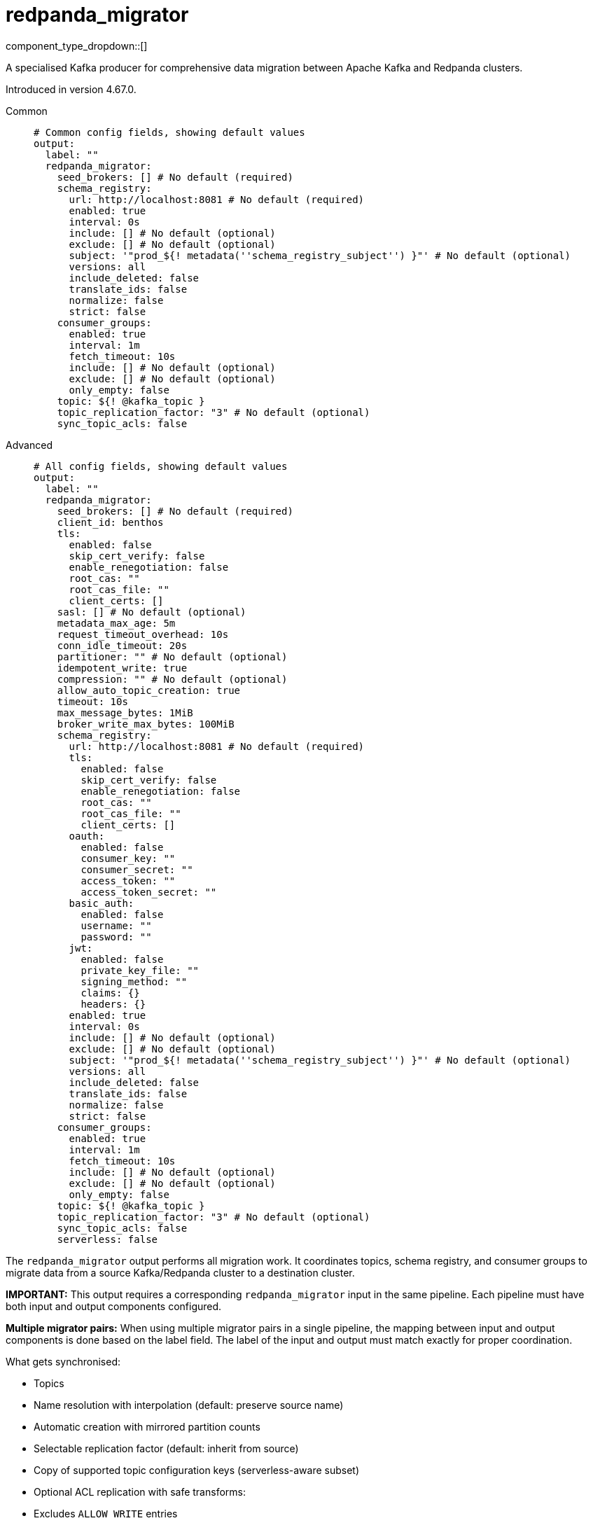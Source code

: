 = redpanda_migrator
:type: output
:status: experimental
:categories: ["Services"]



////
     THIS FILE IS AUTOGENERATED!

     To make changes, edit the corresponding source file under:

     https://github.com/redpanda-data/connect/tree/main/internal/impl/<provider>.

     And:

     https://github.com/redpanda-data/connect/tree/main/cmd/tools/docs_gen/templates/plugin.adoc.tmpl
////

// © 2024 Redpanda Data Inc.


component_type_dropdown::[]


A specialised Kafka producer for comprehensive data migration between Apache Kafka and Redpanda clusters.

Introduced in version 4.67.0.


[tabs]
======
Common::
+
--

```yml
# Common config fields, showing default values
output:
  label: ""
  redpanda_migrator:
    seed_brokers: [] # No default (required)
    schema_registry:
      url: http://localhost:8081 # No default (required)
      enabled: true
      interval: 0s
      include: [] # No default (optional)
      exclude: [] # No default (optional)
      subject: '"prod_${! metadata(''schema_registry_subject'') }"' # No default (optional)
      versions: all
      include_deleted: false
      translate_ids: false
      normalize: false
      strict: false
    consumer_groups:
      enabled: true
      interval: 1m
      fetch_timeout: 10s
      include: [] # No default (optional)
      exclude: [] # No default (optional)
      only_empty: false
    topic: ${! @kafka_topic }
    topic_replication_factor: "3" # No default (optional)
    sync_topic_acls: false
```

--
Advanced::
+
--

```yml
# All config fields, showing default values
output:
  label: ""
  redpanda_migrator:
    seed_brokers: [] # No default (required)
    client_id: benthos
    tls:
      enabled: false
      skip_cert_verify: false
      enable_renegotiation: false
      root_cas: ""
      root_cas_file: ""
      client_certs: []
    sasl: [] # No default (optional)
    metadata_max_age: 5m
    request_timeout_overhead: 10s
    conn_idle_timeout: 20s
    partitioner: "" # No default (optional)
    idempotent_write: true
    compression: "" # No default (optional)
    allow_auto_topic_creation: true
    timeout: 10s
    max_message_bytes: 1MiB
    broker_write_max_bytes: 100MiB
    schema_registry:
      url: http://localhost:8081 # No default (required)
      tls:
        enabled: false
        skip_cert_verify: false
        enable_renegotiation: false
        root_cas: ""
        root_cas_file: ""
        client_certs: []
      oauth:
        enabled: false
        consumer_key: ""
        consumer_secret: ""
        access_token: ""
        access_token_secret: ""
      basic_auth:
        enabled: false
        username: ""
        password: ""
      jwt:
        enabled: false
        private_key_file: ""
        signing_method: ""
        claims: {}
        headers: {}
      enabled: true
      interval: 0s
      include: [] # No default (optional)
      exclude: [] # No default (optional)
      subject: '"prod_${! metadata(''schema_registry_subject'') }"' # No default (optional)
      versions: all
      include_deleted: false
      translate_ids: false
      normalize: false
      strict: false
    consumer_groups:
      enabled: true
      interval: 1m
      fetch_timeout: 10s
      include: [] # No default (optional)
      exclude: [] # No default (optional)
      only_empty: false
    topic: ${! @kafka_topic }
    topic_replication_factor: "3" # No default (optional)
    sync_topic_acls: false
    serverless: false
```

--
======

The `redpanda_migrator` output performs all migration work. 
It coordinates topics, schema registry, and consumer groups to migrate data from a source Kafka/Redpanda cluster to a destination cluster.

**IMPORTANT:** This output requires a corresponding `redpanda_migrator` input in the same pipeline. 
Each pipeline must have both input and output components configured.

**Multiple migrator pairs:** When using multiple migrator pairs in a single pipeline, 
the mapping between input and output components is done based on the label field. 
The label of the input and output must match exactly for proper coordination.

What gets synchronised:

- Topics
  - Name resolution with interpolation (default: preserve source name)
  - Automatic creation with mirrored partition counts
  - Selectable replication factor (default: inherit from source)
  - Copy of supported topic configuration keys (serverless-aware subset)
  - Optional ACL replication with safe transforms:
    - Excludes `ALLOW WRITE` entries
    - Downgrades `ALLOW ALL` to `READ`
    - Preserves resource pattern type and host filters

- Schema Registry
  - One-shot or periodic syncing
  - Subject selection via include/exclude regex
  - Subject renaming with interpolation
  - Versions: `latest` or `all` (default: `all`)
  - Optional include of soft-deleted subjects
  - ID handling: translate IDs (create-or-reuse) or keep fixed IDs and versions
  - Optional schema normalisation on create
  - Optional per-subject compatibility propagation when explicitly set on source (global mode is not forced)
  - Serverless note: schema metadata and rule sets are not copied in serverless mode

- Consumer Groups
  - Periodic syncing
  - Group selection via include/exclude regex
  - Only groups in `Empty` state are migrated (active groups are skipped)
  - Timestamp-based offset translation (approximate) per partition using previous-record timestamp and `ListOffsetsAfterMilli`
  - No rewind guarantee: destination offsets are never moved backwards
  - Commit performed in parallel with per-group metrics
  - Requires matching partition counts between source and destination topics

How it runs:

- Topics: synced on demand. The first write triggers discovery and creation; subsequent writes create on first encounter per topic.
- Schema Registry: one sync at connect, then triggered when topic record has unknown schema; optional background loop controlled by `schema_registry.interval`.
- Consumer Groups: background loop controlled by `consumer_groups.interval` and filtered by the current topic mappings.

Guarantees:

- Topics are created with the intended partitioning and configured replication factor. Existing topics are respected; partition mismatches are logged and consumer group migration for mismatched topics is skipped.
- Consumer group offsets are never rewound. Only translated forward positions are committed.
- ACL replication excludes `ALLOW WRITE` operations and downgrades `ALLOW ALL` to `READ` to avoid unsafe grants.

Limitations and requirements:

- Destination Schema Registry must be in `READWRITE` or `IMPORT` mode.
- Offset translation is best-effort: if the previous-offset timestamp cannot be read, or no destination offset exists after the timestamp, that partition is skipped.
- Consumer group migration requires identical partition counts for source and destination topics.

Metrics:

The component exposes comprehensive metrics for monitoring migration operations:

Topic Migration Metrics:
- `redpanda_migrator_topics_created_total` (counter): Total number of topics successfully created on the destination cluster
- `redpanda_migrator_topic_create_errors_total` (counter): Total number of errors encountered when creating topics
- `redpanda_migrator_topic_create_latency_ns` (timer): Latency in nanoseconds for topic creation operations

Schema Registry Migration Metrics:
- `redpanda_migrator_sr_schemas_created_total` (counter): Total number of schemas successfully created in the destination schema registry
- `redpanda_migrator_sr_schema_create_errors_total` (counter): Total number of errors encountered when creating schemas
- `redpanda_migrator_sr_schema_create_latency_ns` (timer): Latency in nanoseconds for schema creation operations
- `redpanda_migrator_sr_compatibility_updates_total` (counter): Total number of compatibility level updates applied to subjects
- `redpanda_migrator_sr_compatibility_update_errors_total` (counter): Total number of errors encountered when updating compatibility levels
- `redpanda_migrator_sr_compatibility_update_latency_ns` (timer): Latency in nanoseconds for compatibility level update operations

Consumer Group Migration Metrics (with group label):
- `redpanda_migrator_cg_offsets_translated_total` (counter): Total number of offsets successfully translated per consumer group
- `redpanda_migrator_cg_offset_translation_errors_total` (counter): Total number of errors encountered when translating offsets per consumer group
- `redpanda_migrator_cg_offset_translation_latency_ns` (timer): Latency in nanoseconds for offset translation operations per consumer group
- `redpanda_migrator_cg_offsets_committed_total` (counter): Total number of offsets successfully committed per consumer group
- `redpanda_migrator_cg_offset_commit_errors_total` (counter): Total number of errors encountered when committing offsets per consumer group
- `redpanda_migrator_cg_offset_commit_latency_ns` (timer): Latency in nanoseconds for offset commit operations per consumer group

Consumer Lag Metrics (with topic and partition labels):
- `redpanda_lag` (gauge): Current consumer lag in messages for each topic partition being consumed by the migrator input. This metric shows the difference between the high water mark and the current consumer position, providing visibility into how far behind the consumer is on each partition. The metric includes labels for topic name and partition number to enable per-partition monitoring.

This component must be paired with the `redpanda_migrator` input in the same pipeline.

== Examples

[tabs]
======
Basic migration::
+
--

Migrate topics, schemas and consumer groups from source to destination.

```yamlinput:
  redpanda_migrator:
    seed_brokers: ["source:9092"]
    topics: ["orders", "payments"]
    consumer_group: "migration"

output:
  redpanda_migrator:
    seed_brokers: ["destination:9092"]
    # Write to the same topic name
    topic: ${! metadata("kafka_topic") }
    schema_registry:
      url: "http://dest-registry:8081"
      translate_ids: true
    consumer_groups:
      interval: 1m
```

--
Migration to Redpanda Serverless::
+
--

Migrate from Confluent/Kafka to Redpanda Cloud serverless cluster with authentication.

```yamlinput:
  redpanda_migrator:
    seed_brokers: ["source-kafka:9092"]
    topics:
      - '^[^_]'  # All topics not starting with underscore
    regexp_topics: true
    consumer_group: "migrator_cg"
    schema_registry:
      url: "http://source-registry:8081"

output:
  redpanda_migrator:
    seed_brokers: ["serverless-cluster.redpanda.com:9092"]
    tls:
      enabled: true
    sasl:
      - mechanism: SCRAM-SHA-256
        username: "migrator"
        password: "migrator"
    schema_registry:
      url: "https://serverless-cluster.redpanda.com:8081"
      basic_auth:
        enabled: true
        username: "migrator"
        password: "migrator"
      translate_ids: true
    consumer_groups:
      exclude:
        - "migrator_cg"  # Exclude the migration consumer group itself
    serverless: true  # Enable serverless mode for restricted configurations
```

--
======

== Fields

=== `seed_brokers`

A list of broker addresses to connect to in order to establish connections. If an item of the list contains commas it will be expanded into multiple addresses.


*Type*: `array`


```yml
# Examples

seed_brokers:
  - localhost:9092

seed_brokers:
  - foo:9092
  - bar:9092

seed_brokers:
  - foo:9092,bar:9092
```

=== `client_id`

An identifier for the client connection.


*Type*: `string`

*Default*: `"benthos"`

=== `tls`

Custom TLS settings can be used to override system defaults.


*Type*: `object`


=== `tls.enabled`

Whether custom TLS settings are enabled.


*Type*: `bool`

*Default*: `false`

=== `tls.skip_cert_verify`

Whether to skip server side certificate verification.


*Type*: `bool`

*Default*: `false`

=== `tls.enable_renegotiation`

Whether to allow the remote server to repeatedly request renegotiation. Enable this option if you're seeing the error message `local error: tls: no renegotiation`.


*Type*: `bool`

*Default*: `false`
Requires version 3.45.0 or newer

=== `tls.root_cas`

An optional root certificate authority to use. This is a string, representing a certificate chain from the parent trusted root certificate, to possible intermediate signing certificates, to the host certificate.
[CAUTION]
====
This field contains sensitive information that usually shouldn't be added to a config directly, read our xref:configuration:secrets.adoc[secrets page for more info].
====



*Type*: `string`

*Default*: `""`

```yml
# Examples

root_cas: |-
  -----BEGIN CERTIFICATE-----
  ...
  -----END CERTIFICATE-----
```

=== `tls.root_cas_file`

An optional path of a root certificate authority file to use. This is a file, often with a .pem extension, containing a certificate chain from the parent trusted root certificate, to possible intermediate signing certificates, to the host certificate.


*Type*: `string`

*Default*: `""`

```yml
# Examples

root_cas_file: ./root_cas.pem
```

=== `tls.client_certs`

A list of client certificates to use. For each certificate either the fields `cert` and `key`, or `cert_file` and `key_file` should be specified, but not both.


*Type*: `array`

*Default*: `[]`

```yml
# Examples

client_certs:
  - cert: foo
    key: bar

client_certs:
  - cert_file: ./example.pem
    key_file: ./example.key
```

=== `tls.client_certs[].cert`

A plain text certificate to use.


*Type*: `string`

*Default*: `""`

=== `tls.client_certs[].key`

A plain text certificate key to use.
[CAUTION]
====
This field contains sensitive information that usually shouldn't be added to a config directly, read our xref:configuration:secrets.adoc[secrets page for more info].
====



*Type*: `string`

*Default*: `""`

=== `tls.client_certs[].cert_file`

The path of a certificate to use.


*Type*: `string`

*Default*: `""`

=== `tls.client_certs[].key_file`

The path of a certificate key to use.


*Type*: `string`

*Default*: `""`

=== `tls.client_certs[].password`

A plain text password for when the private key is password encrypted in PKCS#1 or PKCS#8 format. The obsolete `pbeWithMD5AndDES-CBC` algorithm is not supported for the PKCS#8 format.

Because the obsolete pbeWithMD5AndDES-CBC algorithm does not authenticate the ciphertext, it is vulnerable to padding oracle attacks that can let an attacker recover the plaintext.
[CAUTION]
====
This field contains sensitive information that usually shouldn't be added to a config directly, read our xref:configuration:secrets.adoc[secrets page for more info].
====



*Type*: `string`

*Default*: `""`

```yml
# Examples

password: foo

password: ${KEY_PASSWORD}
```

=== `sasl`

Specify one or more methods of SASL authentication. SASL is tried in order; if the broker supports the first mechanism, all connections will use that mechanism. If the first mechanism fails, the client will pick the first supported mechanism. If the broker does not support any client mechanisms, connections will fail.


*Type*: `array`


```yml
# Examples

sasl:
  - mechanism: SCRAM-SHA-512
    password: bar
    username: foo
```

=== `sasl[].mechanism`

The SASL mechanism to use.


*Type*: `string`


|===
| Option | Summary

| `AWS_MSK_IAM`
| AWS IAM based authentication as specified by the 'aws-msk-iam-auth' java library.
| `OAUTHBEARER`
| OAuth Bearer based authentication.
| `PLAIN`
| Plain text authentication.
| `SCRAM-SHA-256`
| SCRAM based authentication as specified in RFC5802.
| `SCRAM-SHA-512`
| SCRAM based authentication as specified in RFC5802.
| `none`
| Disable sasl authentication

|===

=== `sasl[].username`

A username to provide for PLAIN or SCRAM-* authentication.


*Type*: `string`

*Default*: `""`

=== `sasl[].password`

A password to provide for PLAIN or SCRAM-* authentication.
[CAUTION]
====
This field contains sensitive information that usually shouldn't be added to a config directly, read our xref:configuration:secrets.adoc[secrets page for more info].
====



*Type*: `string`

*Default*: `""`

=== `sasl[].token`

The token to use for a single session's OAUTHBEARER authentication.


*Type*: `string`

*Default*: `""`

=== `sasl[].extensions`

Key/value pairs to add to OAUTHBEARER authentication requests.


*Type*: `object`


=== `sasl[].aws`

Contains AWS specific fields for when the `mechanism` is set to `AWS_MSK_IAM`.


*Type*: `object`


=== `sasl[].aws.region`

The AWS region to target.


*Type*: `string`


=== `sasl[].aws.endpoint`

Allows you to specify a custom endpoint for the AWS API.


*Type*: `string`


=== `sasl[].aws.credentials`

Optional manual configuration of AWS credentials to use. More information can be found in xref:guides:cloud/aws.adoc[].


*Type*: `object`


=== `sasl[].aws.credentials.profile`

A profile from `~/.aws/credentials` to use.


*Type*: `string`


=== `sasl[].aws.credentials.id`

The ID of credentials to use.


*Type*: `string`


=== `sasl[].aws.credentials.secret`

The secret for the credentials being used.
[CAUTION]
====
This field contains sensitive information that usually shouldn't be added to a config directly, read our xref:configuration:secrets.adoc[secrets page for more info].
====



*Type*: `string`


=== `sasl[].aws.credentials.token`

The token for the credentials being used, required when using short term credentials.


*Type*: `string`


=== `sasl[].aws.credentials.from_ec2_role`

Use the credentials of a host EC2 machine configured to assume https://docs.aws.amazon.com/IAM/latest/UserGuide/id_roles_use_switch-role-ec2.html[an IAM role associated with the instance^].


*Type*: `bool`

Requires version 4.2.0 or newer

=== `sasl[].aws.credentials.role`

A role ARN to assume.


*Type*: `string`


=== `sasl[].aws.credentials.role_external_id`

An external ID to provide when assuming a role.


*Type*: `string`


=== `metadata_max_age`

The maximum age of metadata before it is refreshed. This interval also controls how frequently regex topic patterns are re-evaluated to discover new matching topics.


*Type*: `string`

*Default*: `"5m"`

=== `request_timeout_overhead`

The request time overhead. Uses the given time as overhead while deadlining requests. Roughly equivalent to request.timeout.ms, but grants additional time to requests that have timeout fields.


*Type*: `string`

*Default*: `"10s"`

=== `conn_idle_timeout`

The rough amount of time to allow connections to idle before they are closed.


*Type*: `string`

*Default*: `"20s"`

=== `partitioner`

Override the default murmur2 hashing partitioner.


*Type*: `string`


|===
| Option | Summary

| `least_backup`
| Chooses the least backed up partition (the partition with the fewest amount of buffered records). Partitions are selected per batch.
| `manual`
| Manually select a partition for each message, requires the field `partition` to be specified.
| `murmur2_hash`
| Kafka's default hash algorithm that uses a 32-bit murmur2 hash of the key to compute which partition the record will be on.
| `round_robin`
| Round-robin's messages through all available partitions. This algorithm has lower throughput and causes higher CPU load on brokers, but can be useful if you want to ensure an even distribution of records to partitions.

|===

=== `idempotent_write`

Enable the idempotent write producer option. This requires the `IDEMPOTENT_WRITE` permission on `CLUSTER` and can be disabled if this permission is not available.


*Type*: `bool`

*Default*: `true`

=== `compression`

Optionally set an explicit compression type. The default preference is to use snappy when the broker supports it, and fall back to none if not.


*Type*: `string`


Options:
`lz4`
, `snappy`
, `gzip`
, `none`
, `zstd`
.

=== `allow_auto_topic_creation`

Enables topics to be auto created if they do not exist when fetching their metadata.


*Type*: `bool`

*Default*: `true`

=== `timeout`

The maximum period of time to wait for message sends before abandoning the request and retrying


*Type*: `string`

*Default*: `"10s"`

=== `max_message_bytes`

The maximum space in bytes than an individual message may take, messages larger than this value will be rejected. This field corresponds to Kafka's `max.message.bytes`.


*Type*: `string`

*Default*: `"1MiB"`

```yml
# Examples

max_message_bytes: 100MB

max_message_bytes: 50mib
```

=== `broker_write_max_bytes`

The upper bound for the number of bytes written to a broker connection in a single write. This field corresponds to Kafka's `socket.request.max.bytes`.


*Type*: `string`

*Default*: `"100MiB"`

```yml
# Examples

broker_write_max_bytes: 128MB

broker_write_max_bytes: 50mib
```

=== `schema_registry`

Configuration for schema registry integration. Enables migration of schema subjects, versions, and compatibility settings between clusters.


*Type*: `object`


=== `schema_registry.url`

The base URL of the schema registry service. Required for schema migration functionality.


*Type*: `string`


```yml
# Examples

url: http://localhost:8081

url: https://schema-registry.example.com:8081
```

=== `schema_registry.tls`

Custom TLS settings can be used to override system defaults.


*Type*: `object`


=== `schema_registry.tls.enabled`

Whether custom TLS settings are enabled.


*Type*: `bool`

*Default*: `false`

=== `schema_registry.tls.skip_cert_verify`

Whether to skip server side certificate verification.


*Type*: `bool`

*Default*: `false`

=== `schema_registry.tls.enable_renegotiation`

Whether to allow the remote server to repeatedly request renegotiation. Enable this option if you're seeing the error message `local error: tls: no renegotiation`.


*Type*: `bool`

*Default*: `false`
Requires version 3.45.0 or newer

=== `schema_registry.tls.root_cas`

An optional root certificate authority to use. This is a string, representing a certificate chain from the parent trusted root certificate, to possible intermediate signing certificates, to the host certificate.
[CAUTION]
====
This field contains sensitive information that usually shouldn't be added to a config directly, read our xref:configuration:secrets.adoc[secrets page for more info].
====



*Type*: `string`

*Default*: `""`

```yml
# Examples

root_cas: |-
  -----BEGIN CERTIFICATE-----
  ...
  -----END CERTIFICATE-----
```

=== `schema_registry.tls.root_cas_file`

An optional path of a root certificate authority file to use. This is a file, often with a .pem extension, containing a certificate chain from the parent trusted root certificate, to possible intermediate signing certificates, to the host certificate.


*Type*: `string`

*Default*: `""`

```yml
# Examples

root_cas_file: ./root_cas.pem
```

=== `schema_registry.tls.client_certs`

A list of client certificates to use. For each certificate either the fields `cert` and `key`, or `cert_file` and `key_file` should be specified, but not both.


*Type*: `array`

*Default*: `[]`

```yml
# Examples

client_certs:
  - cert: foo
    key: bar

client_certs:
  - cert_file: ./example.pem
    key_file: ./example.key
```

=== `schema_registry.tls.client_certs[].cert`

A plain text certificate to use.


*Type*: `string`

*Default*: `""`

=== `schema_registry.tls.client_certs[].key`

A plain text certificate key to use.
[CAUTION]
====
This field contains sensitive information that usually shouldn't be added to a config directly, read our xref:configuration:secrets.adoc[secrets page for more info].
====



*Type*: `string`

*Default*: `""`

=== `schema_registry.tls.client_certs[].cert_file`

The path of a certificate to use.


*Type*: `string`

*Default*: `""`

=== `schema_registry.tls.client_certs[].key_file`

The path of a certificate key to use.


*Type*: `string`

*Default*: `""`

=== `schema_registry.tls.client_certs[].password`

A plain text password for when the private key is password encrypted in PKCS#1 or PKCS#8 format. The obsolete `pbeWithMD5AndDES-CBC` algorithm is not supported for the PKCS#8 format.

Because the obsolete pbeWithMD5AndDES-CBC algorithm does not authenticate the ciphertext, it is vulnerable to padding oracle attacks that can let an attacker recover the plaintext.
[CAUTION]
====
This field contains sensitive information that usually shouldn't be added to a config directly, read our xref:configuration:secrets.adoc[secrets page for more info].
====



*Type*: `string`

*Default*: `""`

```yml
# Examples

password: foo

password: ${KEY_PASSWORD}
```

=== `schema_registry.oauth`

Allows you to specify open authentication via OAuth version 1.


*Type*: `object`


=== `schema_registry.oauth.enabled`

Whether to use OAuth version 1 in requests.


*Type*: `bool`

*Default*: `false`

=== `schema_registry.oauth.consumer_key`

A value used to identify the client to the service provider.


*Type*: `string`

*Default*: `""`

=== `schema_registry.oauth.consumer_secret`

A secret used to establish ownership of the consumer key.
[CAUTION]
====
This field contains sensitive information that usually shouldn't be added to a config directly, read our xref:configuration:secrets.adoc[secrets page for more info].
====



*Type*: `string`

*Default*: `""`

=== `schema_registry.oauth.access_token`

A value used to gain access to the protected resources on behalf of the user.


*Type*: `string`

*Default*: `""`

=== `schema_registry.oauth.access_token_secret`

A secret provided in order to establish ownership of a given access token.
[CAUTION]
====
This field contains sensitive information that usually shouldn't be added to a config directly, read our xref:configuration:secrets.adoc[secrets page for more info].
====



*Type*: `string`

*Default*: `""`

=== `schema_registry.basic_auth`

Allows you to specify basic authentication.


*Type*: `object`


=== `schema_registry.basic_auth.enabled`

Whether to use basic authentication in requests.


*Type*: `bool`

*Default*: `false`

=== `schema_registry.basic_auth.username`

A username to authenticate as.


*Type*: `string`

*Default*: `""`

=== `schema_registry.basic_auth.password`

A password to authenticate with.
[CAUTION]
====
This field contains sensitive information that usually shouldn't be added to a config directly, read our xref:configuration:secrets.adoc[secrets page for more info].
====



*Type*: `string`

*Default*: `""`

=== `schema_registry.jwt`

BETA: Allows you to specify JWT authentication.


*Type*: `object`


=== `schema_registry.jwt.enabled`

Whether to use JWT authentication in requests.


*Type*: `bool`

*Default*: `false`

=== `schema_registry.jwt.private_key_file`

A file with the PEM encoded via PKCS1 or PKCS8 as private key.


*Type*: `string`

*Default*: `""`

=== `schema_registry.jwt.signing_method`

A method used to sign the token such as RS256, RS384, RS512 or EdDSA.


*Type*: `string`

*Default*: `""`

=== `schema_registry.jwt.claims`

A value used to identify the claims that issued the JWT.


*Type*: `object`

*Default*: `{}`

=== `schema_registry.jwt.headers`

Add optional key/value headers to the JWT.


*Type*: `object`

*Default*: `{}`

=== `schema_registry.enabled`

Whether schema registry migration is enabled. When disabled, no schema operations are performed.


*Type*: `bool`

*Default*: `true`

=== `schema_registry.interval`

How often to synchronise schema registry subjects. Set to 0s for one-time sync at startup only.


*Type*: `string`

*Default*: `"0s"`

```yml
# Examples

interval: '0s     # One-time sync only'

interval: '5m     # Sync every 5 minutes'

interval: '30m    # Sync every 30 minutes'
```

=== `schema_registry.include`

Regular expressions for schema subjects to include in migration. If empty, all subjects are included (unless excluded).


*Type*: `array`


```yml
# Examples

include: '["prod-.*", "staging-.*"]'

include: '["user-.*", "order-.*"]'
```

=== `schema_registry.exclude`

Regular expressions for schema subjects to exclude from migration. Takes precedence over include patterns.


*Type*: `array`


```yml
# Examples

exclude: '[".*-test", ".*-temp"]'

exclude: '["dev-.*", "local-.*"]'
```

=== `schema_registry.subject`

Template for transforming subject names during migration. Use interpolation to rename subjects systematically.
This field supports xref:configuration:interpolation.adoc#bloblang-queries[interpolation functions].


*Type*: `string`


```yml
# Examples

subject: '"prod_${! metadata(''schema_registry_subject'') }"'

subject: '"${! metadata(''schema_registry_subject'') | replace(''dev_'', ''prod_'') }"'
```

=== `schema_registry.versions`

Which schema versions to migrate. 'latest' migrates only the current version, 'all' migrates complete version history for better compatibility.


*Type*: `string`

*Default*: `"all"`

Options:
`latest`
, `all`
.

=== `schema_registry.include_deleted`

Whether to include soft-deleted schemas in migration. Useful for complete migration but may not be supported by all schema registries.


*Type*: `bool`

*Default*: `false`

=== `schema_registry.translate_ids`

Whether to translate schema IDs during migration.


*Type*: `bool`

*Default*: `false`

=== `schema_registry.normalize`

Whether to normalize schemas when creating them in the destination registry.


*Type*: `bool`

*Default*: `false`

=== `schema_registry.strict`

Error on unknown schema IDs. Only relevant when translate_ids is true. When false (default), unknown schema IDs are passed through unchanged, allowing migration of topics with mixed message formats. Note: messages with 0-byte prefixes (e.g., protobuf) cannot be distinguished from schema registry headers and may fail when strict is enabled.


*Type*: `bool`

*Default*: `false`

=== `consumer_groups`

Sorry! This field is missing documentation.


*Type*: `object`


=== `consumer_groups.enabled`

Whether consumer group offset migration is enabled. When disabled, no consumer group operations are performed.


*Type*: `bool`

*Default*: `true`

=== `consumer_groups.interval`

How often to synchronise consumer group offsets. Regular syncing helps maintain offset accuracy during ongoing migration.


*Type*: `string`

*Default*: `"1m"`

```yml
# Examples

interval: '0s     # Disabled'

interval: '30s    # Sync every 30 seconds'

interval: '5m     # Sync every 5 minutes'
```

=== `consumer_groups.fetch_timeout`

Maximum time to wait for data when fetching records for timestamp-based offset translation. Increase for clusters with low message throughput.


*Type*: `string`

*Default*: `"10s"`

```yml
# Examples

fetch_timeout: '1s     # Fast clusters'

fetch_timeout: '10s    # Slower clusters'
```

=== `consumer_groups.include`

Regular expressions for consumer groups to include in offset migration. If empty, all groups are included (unless excluded).


*Type*: `array`


```yml
# Examples

include: '["prod-.*", "staging-.*"]'

include: '["app-.*", "service-.*"]'
```

=== `consumer_groups.exclude`

Regular expressions for consumer groups to exclude from offset migration. Takes precedence over include patterns. Useful for excluding system or temporary groups.


*Type*: `array`


```yml
# Examples

exclude: '[".*-test", ".*-temp", "connect-.*"]'

exclude: '["dev-.*", "local-.*"]'
```

=== `consumer_groups.only_empty`

Whether to only migrate Empty consumer groups. When false (default), all statuses except Dead are included; when true, only Empty groups are migrated.


*Type*: `bool`

*Default*: `false`

=== `topic`

The topic to write messages to. Use interpolation to derive destination topic names from source topics. The source topic name is available as 'kafka_topic' metadata.
This field supports xref:configuration:interpolation.adoc#bloblang-queries[interpolation functions].


*Type*: `string`

*Default*: `"${! @kafka_topic }"`

```yml
# Examples

topic: prod_${! @kafka_topic }
```

=== `topic_replication_factor`

The replication factor for created topics. If not specified, inherits the replication factor from source topics. Useful when migrating to clusters with different sizes.


*Type*: `int`


```yml
# Examples

topic_replication_factor: "3"

topic_replication_factor: '1  # For single-node clusters'
```

=== `sync_topic_acls`

Whether to synchronise topic ACLs from source to destination cluster. ACLs are transformed safely: ALLOW WRITE permissions are excluded, and ALLOW ALL is downgraded to ALLOW READ to prevent conflicts.


*Type*: `bool`

*Default*: `false`

=== `serverless`

Enable serverless mode for Redpanda Cloud serverless clusters. This restricts topic configurations and schema features to those supported by serverless environments.


*Type*: `bool`

*Default*: `false`


